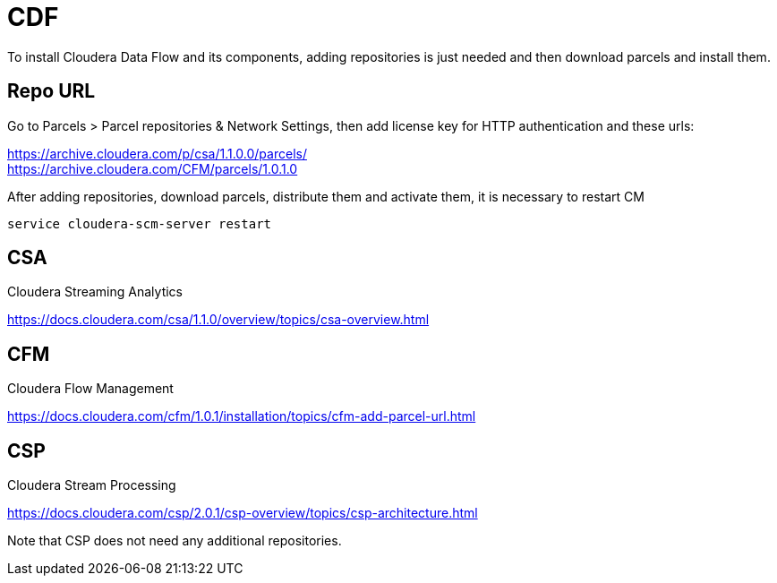 = CDF 

To install Cloudera Data Flow and its components, adding repositories is just needed and then download parcels and install them.

== Repo URL

Go to Parcels > Parcel repositories & Network Settings, then add license key for HTTP authentication and these urls:

https://archive.cloudera.com/p/csa/1.1.0.0/parcels/ +
https://archive.cloudera.com/CFM/parcels/1.0.1.0 + 

After adding repositories, download parcels, distribute them and activate them, it is necessary to restart CM

[source,bash]
service cloudera-scm-server restart


== CSA

Cloudera Streaming Analytics

link:https://docs.cloudera.com/csa/1.1.0/overview/topics/csa-overview.html[https://docs.cloudera.com/csa/1.1.0/overview/topics/csa-overview.html]


== CFM 

Cloudera Flow Management

link:https://docs.cloudera.com/cfm/1.0.1/installation/topics/cfm-add-parcel-url.html[https://docs.cloudera.com/cfm/1.0.1/installation/topics/cfm-add-parcel-url.html]


== CSP

Cloudera Stream Processing

link:https://docs.cloudera.com/csp/2.0.1/csp-overview/topics/csp-architecture.html[https://docs.cloudera.com/csp/2.0.1/csp-overview/topics/csp-architecture.html]

Note that CSP does not need any additional repositories.


